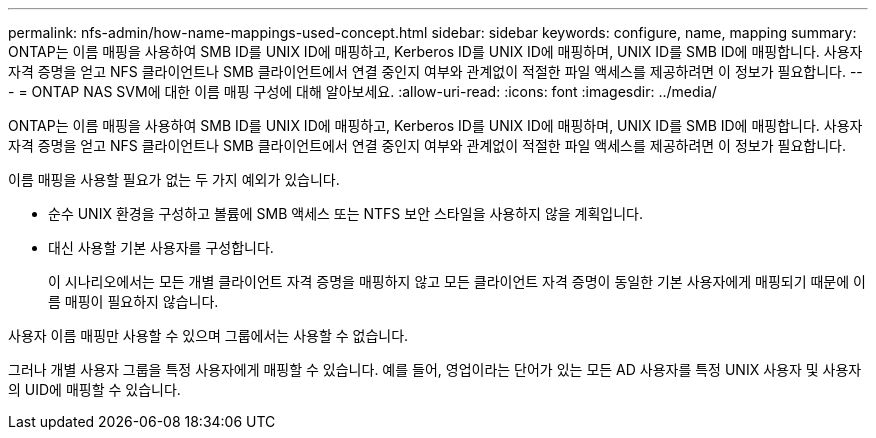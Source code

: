 ---
permalink: nfs-admin/how-name-mappings-used-concept.html 
sidebar: sidebar 
keywords: configure, name, mapping 
summary: ONTAP는 이름 매핑을 사용하여 SMB ID를 UNIX ID에 매핑하고, Kerberos ID를 UNIX ID에 매핑하며, UNIX ID를 SMB ID에 매핑합니다. 사용자 자격 증명을 얻고 NFS 클라이언트나 SMB 클라이언트에서 연결 중인지 여부와 관계없이 적절한 파일 액세스를 제공하려면 이 정보가 필요합니다. 
---
= ONTAP NAS SVM에 대한 이름 매핑 구성에 대해 알아보세요.
:allow-uri-read: 
:icons: font
:imagesdir: ../media/


[role="lead"]
ONTAP는 이름 매핑을 사용하여 SMB ID를 UNIX ID에 매핑하고, Kerberos ID를 UNIX ID에 매핑하며, UNIX ID를 SMB ID에 매핑합니다. 사용자 자격 증명을 얻고 NFS 클라이언트나 SMB 클라이언트에서 연결 중인지 여부와 관계없이 적절한 파일 액세스를 제공하려면 이 정보가 필요합니다.

이름 매핑을 사용할 필요가 없는 두 가지 예외가 있습니다.

* 순수 UNIX 환경을 구성하고 볼륨에 SMB 액세스 또는 NTFS 보안 스타일을 사용하지 않을 계획입니다.
* 대신 사용할 기본 사용자를 구성합니다.
+
이 시나리오에서는 모든 개별 클라이언트 자격 증명을 매핑하지 않고 모든 클라이언트 자격 증명이 동일한 기본 사용자에게 매핑되기 때문에 이름 매핑이 필요하지 않습니다.



사용자 이름 매핑만 사용할 수 있으며 그룹에서는 사용할 수 없습니다.

그러나 개별 사용자 그룹을 특정 사용자에게 매핑할 수 있습니다. 예를 들어, 영업이라는 단어가 있는 모든 AD 사용자를 특정 UNIX 사용자 및 사용자의 UID에 매핑할 수 있습니다.
